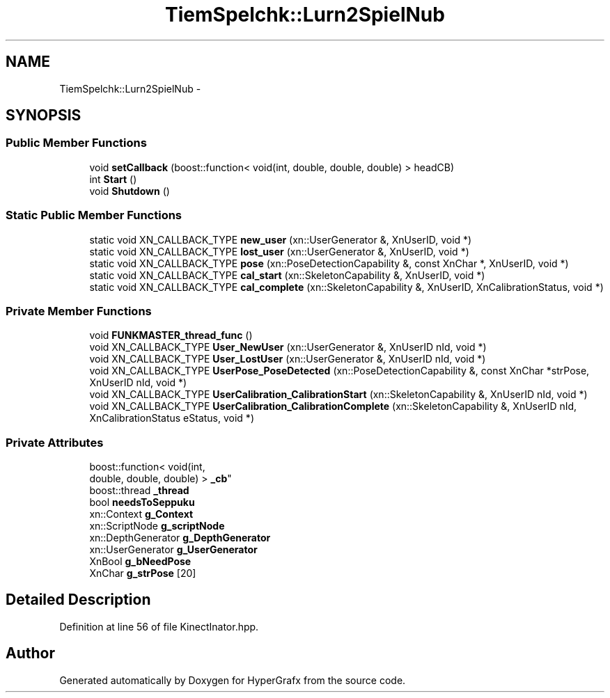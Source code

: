 .TH "TiemSpelchk::Lurn2SpielNub" 3 "Fri Mar 29 2013" "Version 31337" "HyperGrafx" \" -*- nroff -*-
.ad l
.nh
.SH NAME
TiemSpelchk::Lurn2SpielNub \- 
.SH SYNOPSIS
.br
.PP
.SS "Public Member Functions"

.in +1c
.ti -1c
.RI "void \fBsetCallback\fP (boost::function< void(int, double, double, double) > headCB)"
.br
.ti -1c
.RI "int \fBStart\fP ()"
.br
.ti -1c
.RI "void \fBShutdown\fP ()"
.br
.in -1c
.SS "Static Public Member Functions"

.in +1c
.ti -1c
.RI "static void XN_CALLBACK_TYPE \fBnew_user\fP (xn::UserGenerator &, XnUserID, void *)"
.br
.ti -1c
.RI "static void XN_CALLBACK_TYPE \fBlost_user\fP (xn::UserGenerator &, XnUserID, void *)"
.br
.ti -1c
.RI "static void XN_CALLBACK_TYPE \fBpose\fP (xn::PoseDetectionCapability &, const XnChar *, XnUserID, void *)"
.br
.ti -1c
.RI "static void XN_CALLBACK_TYPE \fBcal_start\fP (xn::SkeletonCapability &, XnUserID, void *)"
.br
.ti -1c
.RI "static void XN_CALLBACK_TYPE \fBcal_complete\fP (xn::SkeletonCapability &, XnUserID, XnCalibrationStatus, void *)"
.br
.in -1c
.SS "Private Member Functions"

.in +1c
.ti -1c
.RI "void \fBFUNKMASTER_thread_func\fP ()"
.br
.ti -1c
.RI "void XN_CALLBACK_TYPE \fBUser_NewUser\fP (xn::UserGenerator &, XnUserID nId, void *)"
.br
.ti -1c
.RI "void XN_CALLBACK_TYPE \fBUser_LostUser\fP (xn::UserGenerator &, XnUserID nId, void *)"
.br
.ti -1c
.RI "void XN_CALLBACK_TYPE \fBUserPose_PoseDetected\fP (xn::PoseDetectionCapability &, const XnChar *strPose, XnUserID nId, void *)"
.br
.ti -1c
.RI "void XN_CALLBACK_TYPE \fBUserCalibration_CalibrationStart\fP (xn::SkeletonCapability &, XnUserID nId, void *)"
.br
.ti -1c
.RI "void XN_CALLBACK_TYPE \fBUserCalibration_CalibrationComplete\fP (xn::SkeletonCapability &, XnUserID nId, XnCalibrationStatus eStatus, void *)"
.br
.in -1c
.SS "Private Attributes"

.in +1c
.ti -1c
.RI "boost::function< void(int, 
.br
double, double, double) > \fB_cb\fP"
.br
.ti -1c
.RI "boost::thread \fB_thread\fP"
.br
.ti -1c
.RI "bool \fBneedsToSeppuku\fP"
.br
.ti -1c
.RI "xn::Context \fBg_Context\fP"
.br
.ti -1c
.RI "xn::ScriptNode \fBg_scriptNode\fP"
.br
.ti -1c
.RI "xn::DepthGenerator \fBg_DepthGenerator\fP"
.br
.ti -1c
.RI "xn::UserGenerator \fBg_UserGenerator\fP"
.br
.ti -1c
.RI "XnBool \fBg_bNeedPose\fP"
.br
.ti -1c
.RI "XnChar \fBg_strPose\fP [20]"
.br
.in -1c
.SH "Detailed Description"
.PP 
Definition at line 56 of file KinectInator\&.hpp\&.

.SH "Author"
.PP 
Generated automatically by Doxygen for HyperGrafx from the source code\&.

